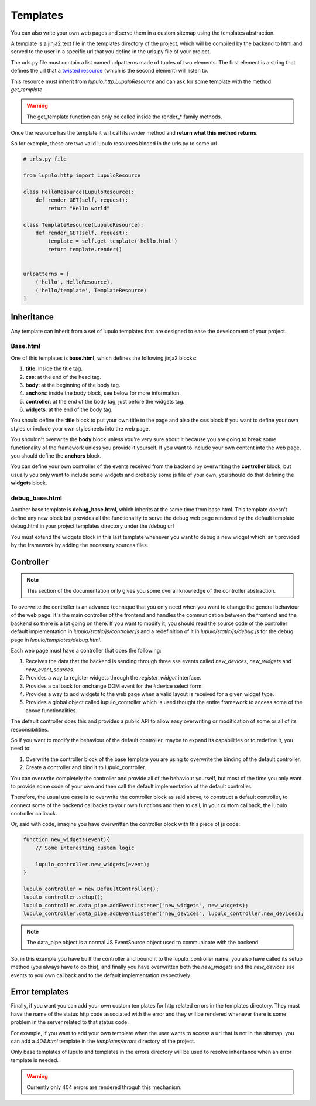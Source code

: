 .. _templates:

Templates
=========

You can also write your own web pages and serve them in a custom sitemap using
the templates abstraction.

A template is a jinja2 text file in the templates directory of the project,
which will be compiled by the backend to html and served to the user in a
specific url that you define in the urls.py file of your project.

The urls.py file must contain a list named urlpatterns made of tuples of two
elements. The first element is a string that defines the url that a `twisted
resource
<https://twistedmatrix.com/documents/15.0.0/web/howto/using-twistedweb.html#resource-objects>`_
(which is the second element) will listen to.

This resource must inherit from *lupulo.http.LupuloResource* and can ask for
some template with the method *get_template*.

.. py:function:: get_template(path)

    Returns a LupuloTemplate for the path given as an argument

    :param string path: valid file path for a given template in the templates
                        folder

.. warning::

    The get_template function can only be called inside the render_* family
    methods.

Once the resource has the template it will call its *render* method and **return
what this method returns**.

.. py:function:: render(context={})

    Renders a template with the given context and returns a string.

    :param context dict: a dictionary filled with properties that can be
                         accessed in the template file as a jinja2 context.

So for example, these are two valid lupulo resources binded in the urls.py to
some url

.. code-block:: python

    # urls.py file

    from lupulo.http import LupuloResource

    class HelloResource(LupuloResource):
        def render_GET(self, request):
            return "Hello world"

    class TemplateResource(LupuloResource):
        def render_GET(self, request):
            template = self.get_template('hello.html')
            return template.render()


    urlpatterns = [
        ('hello', HelloResource),
        ('hello/template', TemplateResource)
    ]

Inheritance
-----------

Any template can inherit from a set of lupulo templates that are designed to
ease the development of your project.

Base.html
*********

One of this templates is **base.html**, which defines the following jinja2
blocks:

#. **title**: inside the title tag.
#. **css**: at the end of the head tag.
#. **body**: at the beginning of the body tag.
#. **anchors**: inside the body block, see below for more information.
#. **controller**: at the end of the body tag, just before the widgets tag.
#. **widgets**: at the end of the body tag.

You should define the **title** block to put your own title to the page and also
the **css** block if you want to define your own styles or include your own
stylesheets into the web page.

You shouldn't overwrite the **body** block unless you're very sure about it
because you are going to break some functionality of the framework unless you
provide it yourself. If you want to include your own content into the web page,
you should define the **anchors** block.

You can define your own controller of the events received from the backend by
overwriting the **controller** block, but usually you only want to include some
widgets and probably some js file of your own, you should do that defining the
**widgets** block.

debug_base.html
***************

Another base template is **debug_base.html**, which inherits at the same time 
from base.html. This template doesn't define any new block but provides all the
functionality to serve the debug web page rendered by the default template
debug.html in your project templates directory under the /debug url

You must extend the widgets block in this last template whenever you want to
debug a new widget which isn't provided by the framework by adding the necessary
sources files.

Controller
----------

.. note::

    This section of the documentation only gives you some overall knowledge of
    the controller abstraction.

To overwrite the controller is an advance technique that you only need when you
want to change the general behaviour of the web page. It's the main controller
of the frontend and handles the communication between the frontend and the 
backend so there is a lot going on there. If you want to modify it, you should
read the source code of the controller default implementation in
*lupulo/static/js/controller.js* and a redefinition of it in
*lupulo/static/js/debug.js* for the debug page in *lupulo/templates/debug.html*.

Each web page must have a controller that does the following:

#. Receives the data that the backend is sending through three sse events
   called *new_devices*, *new_widgets* and *new_event_sources*.
#. Provides a way to register widgets through the *register_widget* interface.
#. Provides a callback for onchange DOM event for the #device select form.
#. Provides a way to add widgets to the web page when a valid layout is
   received for a given widget type.
#. Provides a global object called lupulo_controller which is used thought the
   entire framework to access some of the above functionalities.

The default controller does this and provides a public API to allow easy
overwriting or modification of some or all of its responsibilities.

So if you want to modify the behaviour of the default controller, maybe to
expand its capabilities or to redefine it, you need to:

#. Overwrite the controller block of the base template you are using to
   overwrite the binding of the default controller.
#. Create a controller and bind it to lupulo_controller.

You can overwrite completely the controller and provide all of the behaviour
yourself, but most of the time you only want to provide some code of your own
and then call the default implementation of the default controller.

Therefore, the usual use case is to overwrite the controller block as said
above, to construct a default controller, to connect some of the backend
callbacks to your own functions and then to call, in your custom callback, the
lupulo controller callback.

Or, said with code, imagine you have overwritten the controller block with this
piece of js code:

.. code-block:: javascript

    function new_widgets(event){
        // Some interesting custom logic

        lupulo_controller.new_widgets(event);
    }

    lupulo_controller = new DefaultController();
    lupulo_controller.setup();
    lupulo_controller.data_pipe.addEventListener("new_widgets", new_widgets);
    lupulo_controller.data_pipe.addEventListener("new_devices", lupulo_controller.new_devices);

.. note::

    The data_pipe object is a normal JS EventSource object used to communicate
    with the backend.

So, in this example you have built the controller and bound it to the
lupulo_controller name, you also have called its setup method (you always have
to do this), and finally you have overwritten both the *new_widgets* and the
*new_devices* sse events to you own callback and to the default implementation
respectively.

Error templates
---------------

Finally, if you want you can add your own custom templates for http related
errors in the templates directory. They must have the name of the status http
code associated with the error and they will be rendered whenever there is some
problem in the server related to that status code.

For example, if you want to add your own template when the user wants to access
a url that is not in the sitemap, you can add a *404.html* template in the
*templates/errors* directory of the project.

Only base templates of lupulo and templates in the errors directory will be used
to resolve inheritance when an error template is needed.

.. warning::

    Currently only 404 errors are rendered throguh this mechanism.
